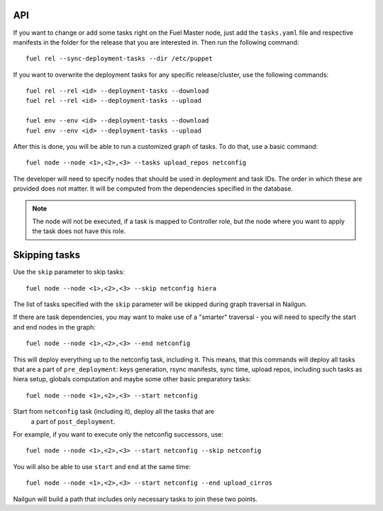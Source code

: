 .. _0020-api:

API
---

If you want to change or add some tasks right on
the Fuel Master node, just add the ``tasks.yaml`` file
and respective manifests in the folder for the release that you are interested in.
Then run the following command:

::

       fuel rel --sync-deployment-tasks --dir /etc/puppet

If you want to overwrite the deployment tasks for any specific
release/cluster, use the following commands:

::

       fuel rel --rel <id> --deployment-tasks --download
       fuel rel --rel <id> --deployment-tasks --upload

       fuel env --env <id> --deployment-tasks --download
       fuel env --env <id> --deployment-tasks --upload


After this is done, you will be able to run a customized graph of tasks.
To do that, use a basic command:

::

      fuel node --node <1>,<2>,<3> --tasks upload_repos netconfig

The developer will need to specify nodes that should be used in deployment and
task IDs. The order in which these are provided does not matter.
It will be computed from the dependencies specified in the database.

.. note:: The node will not be executed, if a task is mapped to Controller role,
          but the node where you want to apply the task does not have this role.

Skipping tasks
--------------

Use the ``skip`` parameter to skip tasks:

::

       fuel node --node <1>,<2>,<3> --skip netconfig hiera

The list of tasks specified with the ``skip`` parameter will
be skipped during
graph traversal in Nailgun.

If there are task dependencies, you may want to make use of a "smarter" traversal -  you will need to 
specify the start and end nodes in the graph:

::

       fuel node --node <1>,<2>,<3> --end netconfig


This will deploy everything up to the netconfig task, including it.
This means, that this commands will deploy all tasks
that are a part of ``pre_deployment``: keys generation, rsync
manifests, sync time, upload repos, including such tasks as hiera setup,
globals computation and maybe some other
basic preparatory tasks:

::

      fuel node --node <1>,<2>,<3> --start netconfig


Start from ``netconfig`` task (including it), deploy all the tasks that are
 a part of ``post_deployment``.

For example, if you want to execute only the netconfig successors,
use:

::

       fuel node --node <1>,<2>,<3> --start netconfig --skip netconfig


You will also be able to use ``start`` and ``end`` at the same time:

::

       fuel node --node <1>,<2>,<3> --start netconfig --end upload_cirros


Nailgun will build a path that includes only necessary tasks to join these two
points.
